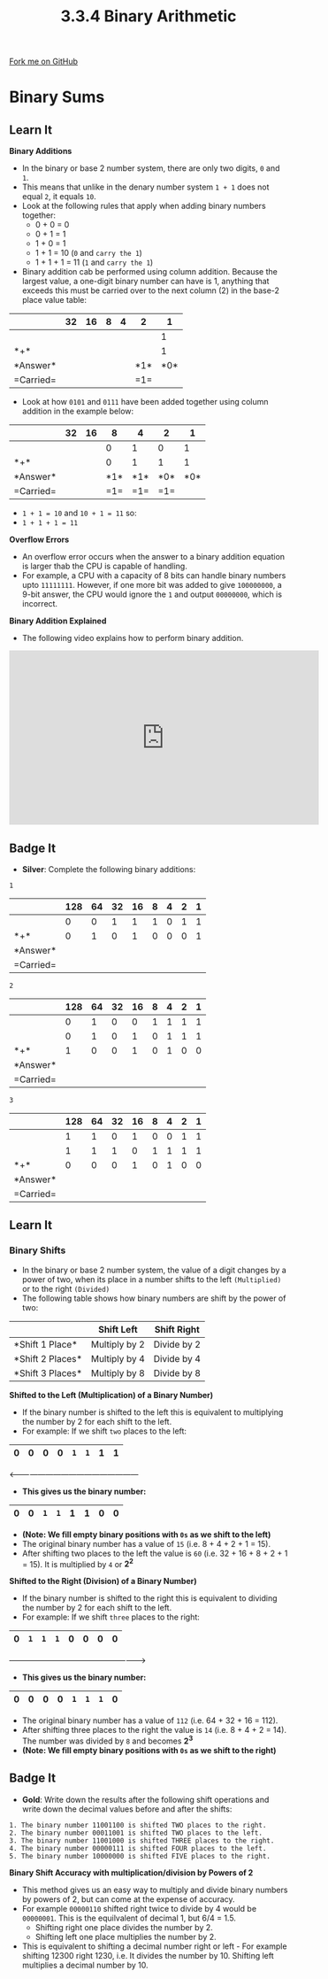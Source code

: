 #+STARTUP:indent
#+HTML_HEAD: <link rel="stylesheet" type="text/css" href="css/styles.css"/>
#+HTML_HEAD_EXTRA: <link href='http://fonts.googleapis.com/css?family=Ubuntu+Mono|Ubuntu' rel='stylesheet' type='text/css'>
#+OPTIONS: f:nil author:nil num:1 creator:nil timestamp:nil 
#+TITLE: 3.3.4 Binary Arithmetic
#+AUTHOR: Steve Fone

#+BEGIN_HTML
<div class=ribbon>
<a href="GITHUB URL HERE">Fork me on GitHub</a>
</div>
#+END_HTML
* COMMENT Use as a template
:PROPERTIES:
:HTML_CONTAINER_CLASS: activity
:END:
** Learn It
:PROPERTIES:
:HTML_CONTAINER_CLASS: learn
:END:

** Research It
:PROPERTIES:
:HTML_CONTAINER_CLASS: research
:END:

** Design It
:PROPERTIES:
:HTML_CONTAINER_CLASS: design
:END:

** Build It
:PROPERTIES:
:HTML_CONTAINER_CLASS: build
:END:

** Test It
:PROPERTIES:
:HTML_CONTAINER_CLASS: test
:END:

** Run It
:PROPERTIES:
:HTML_CONTAINER_CLASS: run
:END:

** Document It
:PROPERTIES:
:HTML_CONTAINER_CLASS: document
:END:

** Code It
:PROPERTIES:
:HTML_CONTAINER_CLASS: code
:END:

** Program It
:PROPERTIES:
:HTML_CONTAINER_CLASS: program
:END:

** Try It
:PROPERTIES:
:HTML_CONTAINER_CLASS: try
:END:

** Badge It
:PROPERTIES:
:HTML_CONTAINER_CLASS: badge
:END:

** Save It
:PROPERTIES:
:HTML_CONTAINER_CLASS: save
:END:

* Binary Sums
:PROPERTIES:
:HTML_CONTAINER_CLASS: activity
:END:
** Learn It
:PROPERTIES:
:HTML_CONTAINER_CLASS: learn
:END:
*Binary Additions*
- In the binary or base 2 number system, there are only two digits,
  =0= and =1=.
- This means that unlike in the denary number system =1 + 1= does not
  equal =2=, it equals =10=.
- Look at the following rules that apply when adding binary numbers
  together:
  - 0 + 0 = 0
  - 0 + 1 = 1
  - 1 + 0 = 1
  - 1 + 1 = 10 (=0= and =carry the 1=)
  - 1 + 1 + 1 = 11 (=1= and =carry the 1=)

- Binary addition cab be performed using column addition. Because the
  largest value, a one-digit binary number can have is 1, anything
  that exceeds this must be carried over to the next column (2) in
  the base-2 place value table:

|----------|-------------------------------------------------------------|
|          |   *32*   |  *16*   |    *8*   |   *4*   |   *2*   |   *1*   |
|----------|----------+---------+----------+---------+---------+---------|
|          |          |         |          |         |         |1        |
|----------+----------+---------+----------+---------+---------+---------|
|*+*       |          |         |          |         |         |1        |
|----------+----------+---------+----------+---------+---------+---------|
|*Answer*  |          |         |          |         |*1*      |*0*      |
|----------+----------+---------+----------+---------+---------+---------|
|=Carried= |          |         |          |         |=1=      |         |

- Look at how =0101= and =0111= have been added together using column
  addition in the example below:

|----------|-------------------------------------------------------------|
|          |   *32*   |  *16*   |    *8*   |   *4*   |   *2*   |   *1*   |
|----------|----------+---------+----------+---------+---------+---------|
|          |          |         |0         |1        |0        |1        |
|----------+----------+---------+----------+---------+---------+---------|
|*+*       |          |         |0         |1        |1        |1        |
|----------+----------+---------+----------+---------+---------+---------|
|*Answer*  |          |         |*1*       |*1*      |*0*      |*0*      |
|----------+----------+---------+----------+---------+---------+---------|
|=Carried= |          |         |=1=       |=1=      |=1=      |         |

- =1 + 1 = 10= and =10 + 1 = 11= so:
- =1 + 1 + 1 = 11=

*Overflow Errors*
- An overflow error occurs when the answer to a binary addition
  equation is larger thab the CPU is capable of handling.
- For example, a CPU with a capacity of 8 bits can handle binary
  numbers upto =11111111=. However, if one more bit was added to give
  =100000000=, a 9-bit answer, the CPU would ignore the =1= and output
  =00000000=, which is incorrect.

*Binary Addition Explained*
- The following video explains how to perform binary addition.
#+BEGIN_html
<iframe width="560" height="315" src="https://www.youtube.com/embed/IRTgHrbyG9Q" frameborder="0" allow="accelerometer; autoplay; encrypted-media; gyroscope; picture-in-picture" allowfullscreen></iframe>
#+END_html

** Badge It
:PROPERTIES:
:HTML_CONTAINER_CLASS: badge
:END:
- *Silver*: Complete the following binary additions:
=1=
|----------|----------------------------------------------------------------------------------|
|          |  *128*   |  *64*   |   *32*   |  *16*   |   *8*    |   *4*   |   *2*   |   *1*   |
|----------|----------+---------+----------+---------+----------+---------+---------+---------|
|          |    0     |    0    |    1     |    1    |     1    |    0    |    1    |    1    |
|----------+-------------------------------+---------+----------+---------+---------+---------|
|*+*       |    0     |    1    |    0     |    1    |     0    |    0    |    0    |    1    |
|----------+----------+---------+----------+---------+----------+---------+---------+---------|
|*Answer*  |          |         |          |         |          |         |         |         |
|----------+----------+---------+----------+---------+----------+---------+---------+---------|
|=Carried= |          |         |          |         |          |         |         |         |

=2=
|----------|----------------------------------------------------------------------------------|
|          |  *128*   |  *64*   |   *32*   |  *16*   |   *8*    |   *4*   |   *2*   |   *1*   |
|----------|----------+---------+----------+---------+----------+---------+---------+---------|
|          |    0     |   1     |    0     |   0     |    1     |    1    |    1    |    1    |
|----------+-------------------------------+---------+----------+---------+---------+---------|
|          |    0     |   1     |    0     |   1     |    0     |    1    |    1    |    1    |
|----------+----------+---------+----------+---------+----------+---------+---------+---------|
|*+*       |    1     |   0     |    0     |   1     |    0     |    1    |    0    |    0    |
|----------+----------+---------+----------+---------+----------+---------+---------+---------|
|*Answer*  |          |         |          |         |          |         |         |         |
|----------+----------+---------+----------+---------+----------+---------+---------+---------|
|=Carried= |          |         |          |         |          |         |         |         |

=3=
|----------|----------------------------------------------------------------------------------|
|          |  *128*   |  *64*   |   *32*   |  *16*   |   *8*    |   *4*   |   *2*   |   *1*   |
|----------|----------+---------+----------+---------+----------+---------+---------+---------|
|          |    1     |    1    |    0     |    1    |    0     |    0    |    1    |    1    |
|----------+-------------------------------+---------+----------+---------+---------+---------|
|          |    1     |    1    |    1     |    0    |    1     |    1    |    1    |    1    |
|----------+----------+---------+----------+---------+----------+---------+---------+---------|
|*+*       |    0     |    0    |    0     |    1    |    0     |    1    |    0    |    0    |
|----------+----------+---------+----------+---------+----------+---------+---------+---------|
|*Answer*  |          |         |          |         |          |         |         |         |
|----------+----------+---------+----------+---------+----------+---------+---------+---------|
|=Carried= |          |         |          |         |          |         |         |         |

** Learn It
:PROPERTIES:
:HTML_CONTAINER_CLASS: learn
:END:
*** Binary Shifts
- In the binary or base 2 number system, the value of a digit changes
  by a power of two, when its place in a number shifts to the left =(Multiplied)= or
  to the right =(Divided)=
- The following table shows how binary numbers are shift by the power
  of two:
                 
|------------------|-----------------------------|--------------------------| 
|                  |         *Shift Left*        |      *Shift Right*       |
|------------------+-----------------------------+--------------------------|
|*Shift 1 Place*   |         Multiply by 2       |       Divide by 2        |
|------------------+-----------------------------+--------------------------|
|*Shift 2 Places*  |         Multiply by 4       |       Divide by 4        |
|------------------+-----------------------------+--------------------------|
|*Shift 3 Places*  |         Multiply by 8       |       Divide by 8        |
|------------------+-----------------------------+--------------------------|


*Shifted to the Left (Multiplication) of a Binary Number)*
- If the binary number is shifted to the left this is equivalent to
  multiplying the number by 2 for each shift to the left.
- For example: If we shift =two= places to the left:

|----------+----------+----------+---------+----------+---------+---------+---------|
|   *0*    |   *0*    |   *0*    |  *0*    |    =1=   |   =1=   |   *1*   |   *1*   |
|----------+----------+----------+---------+----------+---------+---------+---------|

<---------------------------------------------------                  

- *This gives us the binary number:*
|----------+----------+----------+---------+----------+---------+---------+---------|
|   *0*    |   *0*    |   =1=    |   =1=   |    *1*   |   *1*   |   *0*   |   *0*   |
|----------+----------+----------+---------+----------+---------+---------+---------|
- *(Note: We fill empty binary positions with =0s= as we shift to the
  left)*
- The original binary number has a value of =15= (i.e. 8 + 4 + 2 + 1 =
  15).
- After shifting two places to the left the value is =60= (i.e. 32 +
  16 + 8 + 2 + 1 = 15). It is multiplied by =4= or *2^2*

*Shifted to the Right (Division) of a Binary Number)*
- If the binary number is shifted to the right this is equivalent to
  dividing the number by 2 for each shift to the left.
- For example: If we shift =three= places to the right:

|----------+----------+----------+---------+----------+---------+---------+---------|
|   *0*    |   =1=    |   =1=    |  =1=    |    *0*   |   *0*   |   *0*   |   *0*   |
|----------+----------+----------+---------+----------+---------+---------+---------|

---------------------------------------------------->                  

- *This gives us the binary number:*
|----------+----------+----------+---------+----------+---------+---------+---------|
|   *0*    |   *0*    |   *0*    |   *0*   |    =1=   |   =1=   |   =1=   |   *0*   |
|----------+----------+----------+---------+----------+---------+---------+---------|
- The original binary number has a value of =112= (i.e. 64 + 32 + 16 =
  112).
- After shifting three places to the right the value is =14= (i.e. 8 +
  4 + 2 = 14). The number was divided by =8= and becomes *2^3*
- *(Note: We fill empty binary positions with =0s= as we shift to the
  right)*
 

** Badge It
:PROPERTIES:
:HTML_CONTAINER_CLASS: badge
:END:
- *Gold*: Write down the results after the following shift operations
  and write down the decimal values before and after the shifts:
#+BEGIN_SRC
 1. The binary number 11001100 is shifted TWO places to the right.
 2. The binary number 00011001 is shifted TWO places to the left.
 3. The binary number 11001000 is shifted THREE places to the right.
 4. The binary number 00000111 is shifted FOUR places to the left.
 5. The binary number 10000000 is shifted FIVE places to the right.
#+END_SRC

*Binary Shift Accuracy with multiplication/division by Powers of 2* 
- This method gives us an easy way to multiply and divide binary
  numbers by powers of 2, but can come at the expense of accuracy.
- For example =00000110= shifted right twice to divide by 4 would be
  =00000001=. This is the equilvalent of decimal 1, but 6/4 = 1.5.
 - Shifting right one place divides the number by 2.
 - Shifting left one place multiplies the number by 2.
- This is equivalent to shifting a decimal number right or left - For
  example shifting 12300 right 1230, i.e. It divides the number
  by 10. Shifting left multiplies a decimal number by 10.
